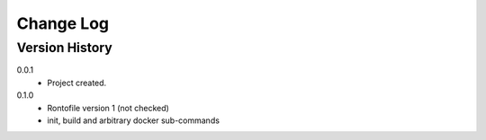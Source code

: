 .. _change-log-label:

Change Log
==========

Version History
---------------

0.0.1
    * Project created.
0.1.0
    * Rontofile version 1 (not checked)
    * init, build and arbitrary docker sub-commands

